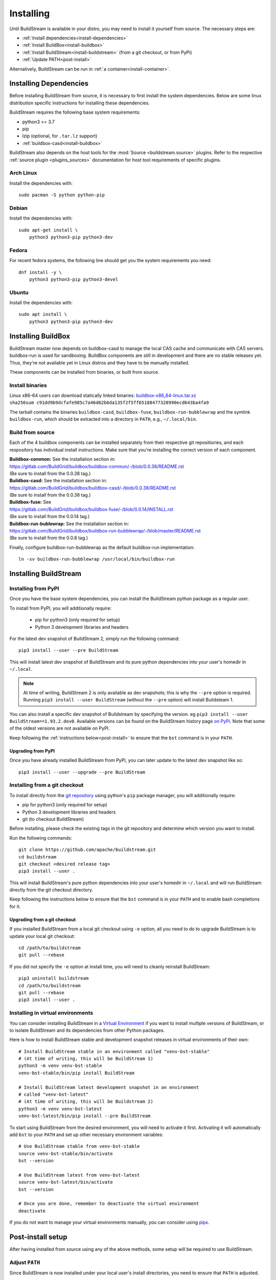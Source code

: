 Installing
==========

Until BuildStream is available in your distro, you may need to install
it yourself from source. The necessary steps are:

* :ref:`Install dependencies<install-dependencies>`
* :ref:`Install BuildBox<install-buildbox>`
* :ref:`Install BuildStream<install-buildstream>` (from a git checkout, or from PyPi)
* :ref:`Update PATH<post-install>`

Alternatively, BuildStream can be run in :ref:`a container<install-container>`.


.. _install-dependencies:

Installing Dependencies
-----------------------

Before installing BuildStream from source, it is necessary to first install
the system dependencies. Below are some linux distribution specific instructions
for installing these dependencies.

BuildStream requires the following base system requirements:

- python3 >= 3.7
- pip
- lzip (optional, for ``.tar.lz`` support)
- :ref:`buildbox-casd<install-buildbox>`

BuildStream also depends on the host tools for the :mod:`Source <buildstream.source>` plugins.
Refer to the respective :ref:`source plugin <plugins_sources>` documentation for host tool
requirements of specific plugins.


Arch Linux
~~~~~~~~~~
Install the dependencies with::


    sudo pacman -S python python-pip


Debian
~~~~~~
Install the dependencies with::


    sudo apt-get install \
        python3 python3-pip python3-dev


Fedora
~~~~~~
For recent fedora systems, the following line should get you the system
requirements you need::


    dnf install -y \
        python3 python3-pip python3-devel


Ubuntu
~~~~~~
Install the dependencies with::


    sudo apt install \
        python3 python3-pip python3-dev


.. _install-buildbox:

Installing BuildBox
-------------------

BuildStream master now depends on buildbox-casd to manage the local CAS cache
and communicate with CAS servers. buildbox-run is used for sandboxing. BuildBox
components are still in development and there are no stable releases yet.
Thus, they're not available yet in Linux distros and they have to be manually
installed.

These components can be installed from binaries, or built from source.

Install binaries
~~~~~~~~~~~~~~~~
| Linux x86-64 users can download statically linked binaries: `buildbox-x86_64-linux.tar.xz <https://buildbox-casd-binaries.nyc3.cdn.digitaloceanspaces.com/buildbox-x86_64-linux-0.0.38-c91dd9b9.tar.xz>`_
| ``sha256sum c91dd9b9dcfafe985c7a46d62b6da135f2f5ff65188477328990ecd643ba4fa9``

The tarball contains the binaries ``buildbox-casd``, ``buildbox-fuse``,
``buildbox-run-bubblewrap`` and the symlink ``buildbox-run``, which should be
extracted into a directory in ``PATH``, e.g., ``~/.local/bin``.


Build from source
~~~~~~~~~~~~~~~~~

Each of the 4 buildbox components can be installed separately from their
respective git repositiories, and each respository has individual install
instructions. Make sure that you're installing the correct version of
each component.

| **Buildbox-common:** See the installation section in:
| https://gitlab.com/BuildGrid/buildbox/buildbox-common/-/blob/0.0.38/README.rst
| (Be sure to install from the 0.0.38 tag.)

| **Buildbox-casd:** See the installation section in:
| https://gitlab.com/BuildGrid/buildbox/buildbox-casd/-/blob/0.0.38/README.rst \
| (Be sure to install from the 0.0.38 tag.)

| **Buildbox-fuse:** See
| https://gitlab.com/BuildGrid/buildbox/buildbox-fuse/-/blob/0.0.14/INSTALL.rst
| (Be sure to install from the 0.0.14 tag.)

| **Buildbox-run-bublewrap:** See the installation section in:
| https://gitlab.com/BuildGrid/buildbox/buildbox-run-bubblewrap/-/blob/master/README.rst
| (Be sure to install from the 0.0.8 tag.)

Finally, configure buildbox-run-bubblewrap as the default buildbox-run
implementation::

    ln -sv buildbox-run-bubblewrap /usr/local/bin/buildbox-run


.. _install-buildstream:

Installing BuildStream
----------------------

Installing from PyPI
~~~~~~~~~~~~~~~~~~~~
Once you have the base system dependencies, you can install the BuildStream
python package as a regular user.

To install from PyPI, you will additionally require:

 - pip for python3 (only required for setup)
 - Python 3 development libraries and headers


For the latest dev snapshot of BuildStream 2, simply run the following command::

    pip3 install --user --pre BuildStream

This will install latest dev snapshot of BuildStream and its pure python
dependencies into your user's homedir in ``~/.local``.

.. note::

   At time of writing, BuildStream 2 is only available as dev snapshots; this
   is why the ``--pre`` option is required.  Running
   ``pip3 install --user BuildStream`` (without the ``--pre`` option)
   will install Buildsteam 1.

You can also install a specific dev snapshot of Buildstream by specifying the
version. eg ``pip3 install --user BuildStream==1.93.2.dev0``.
Available versions can be found on the BuildStream history page `on PyPi 
<https://pypi.org/project/BuildStream/#history>`_.
Note that some of the oldest versions are not available on PyPI.

Keep following the :ref:`instructions below<post-install>` to ensure that the ``bst``
command is in your ``PATH``.

Upgrading from PyPI
+++++++++++++++++++
Once you have already installed BuildStream from PyPI, you can later update
to the latest dev snapshot like so::


    pip3 install --user --upgrade --pre BuildStream



Installing from a git checkout
~~~~~~~~~~~~~~~~~~~~~~~~~~~~~~
To install directly from the `git repository <https://github.com/apache/buildstream>`_
using python's ``pip`` package manager, you will additionally require:

- pip for python3 (only required for setup)
- Python 3 development libraries and headers
- git (to checkout BuildStream)

Before installing, please check the existing tags in the git repository
and determine which version you want to install.

Run the following commands::


    git clone https://github.com/apache/buildstream.git
    cd buildstream
    git checkout <desired release tag>
    pip3 install --user .

This will install BuildStream's pure python dependencies into
your user's homedir in ``~/.local`` and will run BuildStream directly
from the git checkout directory.

Keep following the instructions below to ensure that the ``bst``
command is in your ``PATH`` and to enable bash completions for it.


Upgrading from a git checkout
+++++++++++++++++++++++++++++
If you installed BuildStream from a local git checkout using ``-e`` option, all
you need to do to upgrade BuildStream is to update your local git checkout::

    cd /path/to/buildstream
    git pull --rebase

If you did not specify the ``-e`` option at install time, you will
need to cleanly reinstall BuildStream::

    pip3 uninstall buildstream
    cd /path/to/buildstream
    git pull --rebase
    pip3 install --user .


Installing in virtual environments
~~~~~~~~~~~~~~~~~~~~~~~~~~~~~~~~~~
You can consider installing BuildStream in a
`Virtual Environment <https://docs.python.org/3/tutorial/venv.html>`_ if you want
to install multiple versions of BuildStream, or to isolate BuildStream and its
dependencies from other Python packages.

Here is how to install BuildStream stable and development snapshot releases in
virtual environments of their own::


    # Install BuildStream stable in an environment called "venv-bst-stable"
    # (At time of writing, this will be BuildStream 1)
    python3 -m venv venv-bst-stable
    venv-bst-stable/bin/pip install BuildStream

    # Install BuildStream latest development snapshot in an environment
    # called "venv-bst-latest"
    # (At time of writing, this will be Buildstream 2)
    python3 -m venv venv-bst-latest
    venv-bst-latest/bin/pip install --pre BuildStream

To start using BuildStream from the desired environment, you will need to
activate it first. Activating it will automatically add ``bst`` to your ``PATH``
and set up other necessary environment variables::


    # Use BuildStream stable from venv-bst-stable
    source venv-bst-stable/bin/activate
    bst --version

    # Use BuildStream latest from venv-bst-latest
    source venv-bst-latest/bin/activate
    bst --version

    # Once you are done, remember to deactivate the virtual environment
    deactivate

If you do not want to manage your virtual environments manually, you can
consider using `pipx <https://docs.python.org/3/tutorial/venv.html>`_.


.. _post-install:

Post-install setup
------------------

After having installed from source using any of the above methods, some
setup will be required to use BuildStream.



Adjust ``PATH``
~~~~~~~~~~~~~~~
Since BuildStream is now installed under your local user's install directories,
you need to ensure that ``PATH`` is adjusted.

A regular way to do this is to add the following line to the end of your ``~/.bashrc``::

  export PATH="${PATH}:${HOME}/.local/bin"

.. note::

   You will have to restart your terminal in order for these changes to take effect.


.. _install-container:


Buildstream Inside a Container
-------------------------------
If your system cannot provide the base requirements, it is possible to run
BuildStream within a container. This gives you an easy way to get started
using BuildStream on any Unix-like platform where containers are available,
including macOS. 

For details, see the `Buildstream Docker documentation
<https://gitlab.com/BuildStream/buildstream-docker-images/-/blob/master/USING.md>`_
